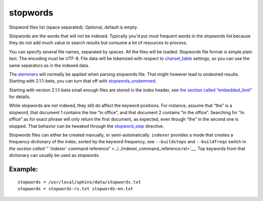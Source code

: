 stopwords
~~~~~~~~~

Stopword files list (space separated). Optional, default is empty.

Stopwords are the words that will not be indexed. Typically you'd put
most frequent words in the stopwords list because they do not add much
value to search results but consume a lot of resources to process.

You can specify several file names, separated by spaces. All the files
will be loaded. Stopwords file format is simple plain text. The encoding
must be UTF-8. File data will be tokenized with respect to
`charset\_table <../../index_configuration_options/charsettable.rst>`__
settings, so you can use the same separators as in the indexed data.

The `stemmers <../../index_configuration_options/morphology.rst>`__ will
normally be applied when parsing stopwords file. That might however lead
to undesired results. Starting with 2.1.1-beta, you can turn that off
with
`stopwords\_unstemmed <../../index_configuration_options/stopwordsunstemmed.rst>`__.

Starting with version 2.1.1-beta small enough files are stored in the
index header, see `the section called
“embedded\_limit” <../../index_configuration_options/embeddedlimit.rst>`__
for details.

While stopwords are not indexed, they still do affect the keyword
positions. For instance, assume that “the” is a stopword, that document
1 contains the line “in office”, and that document 2 contains “in the
office”. Searching for “in office” as for exact phrase will only return
the first document, as expected, even though “the” in the second one is
stopped. That behavior can be tweaked through the
`stopword\_step <../../index_configuration_options/stopwordstep.rst>`__
directive.

Stopwords files can either be created manually, or semi-automatically.
``indexer`` provides a mode that creates a frequency dictionary of the
index, sorted by the keyword frequency, see ``--buildstops`` and
``--buildfreqs`` switch in `the section called “``indexer`` command
reference” <../../indexer_command_reference.rst>`__. Top keywords from
that dictionary can usually be used as stopwords.

Example:
^^^^^^^^

::


    stopwords = /usr/local/sphinx/data/stopwords.txt
    stopwords = stopwords-ru.txt stopwords-en.txt

